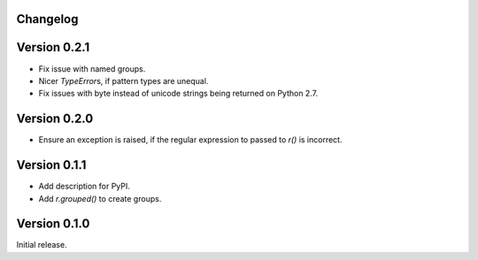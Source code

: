 Changelog
=========

Version 0.2.1
=============

- Fix issue with named groups.
- Nicer `TypeError`\s, if pattern types are unequal.
- Fix issues with byte instead of unicode strings being returned on Python
  2.7.

Version 0.2.0
=============

- Ensure an exception is raised, if the regular expression to passed to `r()`
  is incorrect.

Version 0.1.1
=============

- Add description for PyPI.
- Add `r.grouped()` to create groups.


Version 0.1.0
=============

Initial release.
